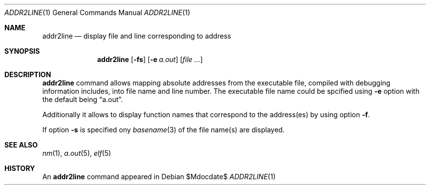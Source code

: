 .\"
.\" Copyright (c) 2008 Michael Shalayeff
.\" All rights reserved.
.\"
.\" Permission to use, copy, modify, and distribute this software for any
.\" purpose with or without fee is hereby granted, provided that the above
.\" copyright notice and this permission notice appear in all copies.
.\"
.\" THE SOFTWARE IS PROVIDED "AS IS" AND THE AUTHOR DISCLAIMS ALL WARRANTIES
.\" WITH REGARD TO THIS SOFTWARE INCLUDING ALL IMPLIED WARRANTIES OF
.\" MERCHANTABILITY AND FITNESS. IN NO EVENT SHALL THE AUTHOR BE LIABLE FOR
.\" ANY SPECIAL, DIRECT, INDIRECT, OR CONSEQUENTIAL DAMAGES OR ANY DAMAGES
.\" WHATSOEVER RESULTING FROM LOSS OF MIND, USE, DATA OR PROFITS, WHETHER IN
.\" AN ACTION OF CONTRACT, NEGLIGENCE OR OTHER TORTIOUS ACTION, ARISING OUT
.\" OF OR IN CONNECTION WITH THE USE OR PERFORMANCE OF THIS SOFTWARE.
.\"
.Dd $Mdocdate$
.Dt ADDR2LINE 1
.Os
.Sh NAME
.Nm addr2line
.Nd display file and line corresponding to address
.Sh SYNOPSIS
.Nm addr2line
.Op Fl fs
.Op Fl e Ar a.out
.Op Ar
.Sh DESCRIPTION
.Nm
command allows mapping absolute addresses from the executable file,
compiled with debugging information includes, into file name and line
number.
The executable file name could be spcified using
.Fl e
option with the default being
.Dq a.out .
.Pp
Additionally it allows to display function names that correspond to
the address(es) by using option
.Fl f .
.Pp
If option
.Fl s
is specified ony
.Xr basename 3
of the file name(s) are displayed.
.Sh SEE ALSO
.Xr nm 1 ,
.Xr a.out 5 ,
.Xr elf 5
.Sh HISTORY
An
.Nm
command appeared in
.Ax 1.0 .
